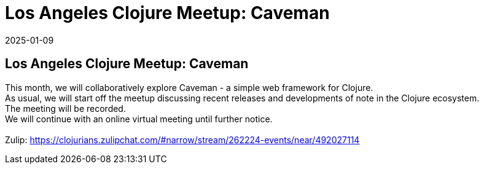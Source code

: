 = Los Angeles Clojure Meetup: Caveman
2025-01-09
:jbake-type: event
:jbake-edition: 
:jbake-link: https://www.meetup.com/los-angeles-clojure-users-group/events/305450027/
:jbake-location: online
:jbake-start: 2025-01-09
:jbake-end: 2025-01-09

== Los Angeles Clojure Meetup: Caveman

This month, we will collaboratively explore Caveman - a simple web framework for Clojure. +
As usual, we will start off the meetup discussing recent releases and developments of note in the Clojure ecosystem. +
The meeting will be recorded. +
We will continue with an online virtual meeting until further notice. +
 +
Zulip: https://clojurians.zulipchat.com/#narrow/stream/262224-events/near/492027114 +

